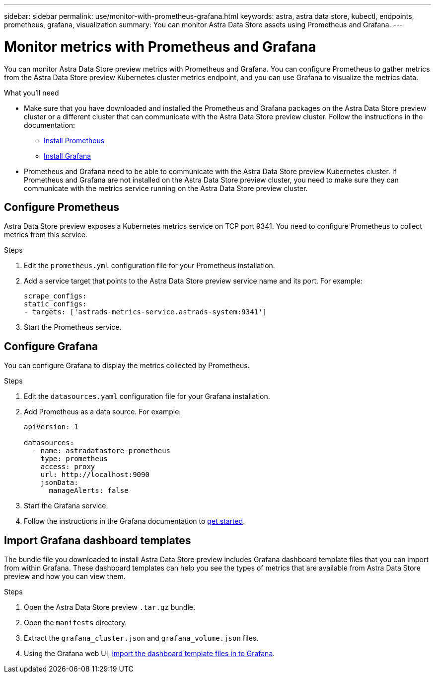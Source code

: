 ---
sidebar: sidebar
permalink: use/monitor-with-prometheus-grafana.html
keywords: astra, astra data store, kubectl, endpoints, prometheus, grafana, visualization
summary: You can monitor Astra Data Store assets using Prometheus and Grafana.
---

= Monitor metrics with Prometheus and Grafana
:hardbreaks:
:icons: font
:imagesdir: ../media/use/

// Are these tools installed on the ADS K8s cluster, or a different cluster?  If a different cluster, how do you get them to talk?  What extra config is needed?

You can monitor Astra Data Store preview metrics with Prometheus and Grafana. You can configure Prometheus to gather metrics from the Astra Data Store preview Kubernetes cluster metrics endpoint, and you can use Grafana to visualize the metrics data.

.What you'll need

* Make sure that you have downloaded and installed the Prometheus and Grafana packages on the Astra Data Store preview cluster or a different cluster that can communicate with the Astra Data Store preview cluster. Follow the instructions in the documentation:

** https://prometheus.io/docs/prometheus/latest/installation/[Install Prometheus^]
** https://grafana.com/docs/grafana/latest/installation/debian/[Install Grafana^]

* Prometheus and Grafana need to be able to communicate with the Astra Data Store preview Kubernetes cluster. If Prometheus and Grafana are not installed on the Astra Data Store preview cluster, you need to make sure they can communicate with the metrics service running on the Astra Data Store preview cluster.

== Configure Prometheus
Astra Data Store preview exposes a Kubernetes metrics service on TCP port 9341. You need to configure Prometheus to collect metrics from this service.

.Steps
//. Log in to the Astra Data Store preview cluster.
. Edit the `prometheus.yml` configuration file for your Prometheus installation.
. Add a service target that points to the Astra Data Store preview service name and its port. For example:
+
----
scrape_configs:
static_configs:
- targets: ['astrads-metrics-service.astrads-system:9341']
----
. Start the Prometheus service.

== Configure Grafana
You can configure Grafana to display the metrics collected by Prometheus.

.Steps
//. Log in to the Astra Data Store preview cluster.
. Edit the `datasources.yaml` configuration file for your Grafana installation.
. Add Prometheus as a data source. For example:
+
----
apiVersion: 1

datasources:
  - name: astradatastore-prometheus
    type: prometheus
    access: proxy
    url: http://localhost:9090
    jsonData:
      manageAlerts: false
----
. Start the Grafana service.
. Follow the instructions in the Grafana documentation to https://grafana.com/docs/grafana/latest/getting-started/getting-started/[get started^].

== Import Grafana dashboard templates
The bundle file you downloaded to install Astra Data Store preview includes Grafana dashboard template files that you can import from within Grafana. These dashboard templates can help you see the types of metrics that are available from Astra Data Store preview and how you can view them.

.Steps
. Open the Astra Data Store preview `.tar.gz` bundle.
. Open the `manifests` directory.
. Extract the `grafana_cluster.json` and `grafana_volume.json` files.
. Using the Grafana web UI, https://grafana.com/docs/grafana/latest/dashboards/export-import/[import the dashboard template files in to Grafana^].
